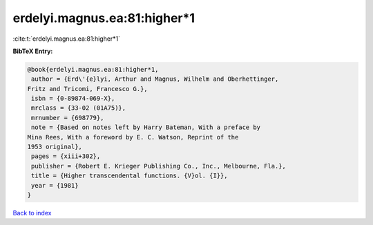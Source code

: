 erdelyi.magnus.ea:81:higher*1
=============================

:cite:t:`erdelyi.magnus.ea:81:higher*1`

**BibTeX Entry:**

.. code-block:: bibtex

   @book{erdelyi.magnus.ea:81:higher*1,
    author = {Erd\'{e}lyi, Arthur and Magnus, Wilhelm and Oberhettinger,
   Fritz and Tricomi, Francesco G.},
    isbn = {0-89874-069-X},
    mrclass = {33-02 (01A75)},
    mrnumber = {698779},
    note = {Based on notes left by Harry Bateman, With a preface by
   Mina Rees, With a foreword by E. C. Watson, Reprint of the
   1953 original},
    pages = {xiii+302},
    publisher = {Robert E. Krieger Publishing Co., Inc., Melbourne, Fla.},
    title = {Higher transcendental functions. {V}ol. {I}},
    year = {1981}
   }

`Back to index <../By-Cite-Keys.html>`_

